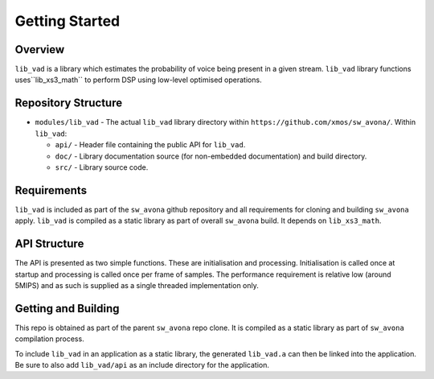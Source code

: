 .. _getting_started:

Getting Started
===============

Overview
--------

``lib_vad`` is a library which estimates the probability of voice being present in a given stream.
``lib_vad`` library functions uses``lib_xs3_math`` to perform DSP using low-level optimised operations. 

Repository Structure
--------------------

* ``modules/lib_vad`` - The actual ``lib_vad`` library directory within ``https://github.com/xmos/sw_avona/``.
  Within ``lib_vad``:

  * ``api/`` - Header file containing the public API for ``lib_vad``.
  * ``doc/`` - Library documentation source (for non-embedded documentation) and build directory.
  * ``src/`` - Library source code.


Requirements
------------

``lib_vad`` is included as part of the ``sw_avona`` github repository
and all requirements for cloning and building ``sw_avona`` apply. ``lib_vad`` is compiled as a static library as part of
overall ``sw_avona`` build. It depends on ``lib_xs3_math``. 

API Structure
-------------

The API is presented as two simple functions. These are initialisation and processing. Initialisation is called once 
at startup and processing is called once per frame of samples. The performance requirement is relative low (around 5MIPS)
and as such is supplied as a single threaded implementation only.


Getting and Building
--------------------

This repo is obtained as part of the parent ``sw_avona`` repo clone. It is
compiled as a static library as part of ``sw_avona`` compilation process.

To include ``lib_vad`` in an application as a static library, the generated ``lib_vad.a`` can then be linked into the
application. Be sure to also add ``lib_vad/api`` as an include directory for the application.
